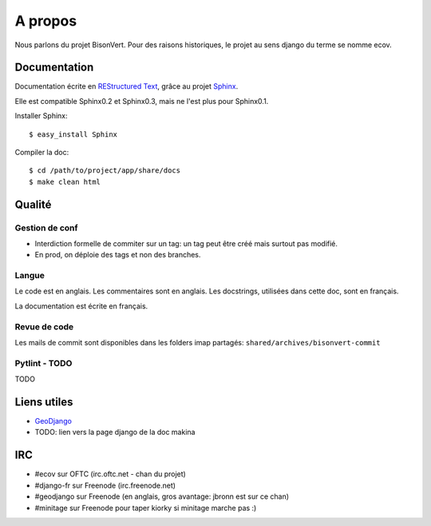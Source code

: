 ========
A propos
========

Nous parlons du projet BisonVert. Pour des raisons historiques, le projet au sens django du terme se nomme ecov.

Documentation
=============

Documentation écrite en `REStructured Text`_, grâce au projet `Sphinx`_.

Elle est compatible Sphinx0.2 et Sphinx0.3, mais ne l'est plus pour Sphinx0.1.

Installer Sphinx:
::

    $ easy_install Sphinx

Compiler la doc:
::

    $ cd /path/to/project/app/share/docs
    $ make clean html

Qualité
=======

Gestion de conf
---------------

+ Interdiction formelle de commiter sur un tag: un tag peut être créé mais surtout pas modifié.
+ En prod, on déploie des tags et non des branches.

Langue
------

Le code est en anglais. Les commentaires sont en anglais. Les docstrings, utilisées dans cette doc, sont en français.

La documentation est écrite en français.

Revue de code
-------------

Les mails de commit sont disponibles dans les folders imap partagés: ``shared/archives/bisonvert-commit``

Pytlint - TODO
--------------

TODO

Liens utiles
============

+ `GeoDjango`_
+ TODO: lien vers la page django de la doc makina

IRC
===

+ #ecov sur OFTC (irc.oftc.net - chan du projet)
+ #django-fr sur Freenode (irc.freenode.net)
+ #geodjango sur Freenode (en anglais, gros avantage: jbronn est sur ce chan)
+ #minitage sur Freenode pour taper kiorky si minitage marche pas :)


.. _`REStructured Text`: http://en.wikipedia.org/wiki/ReStructuredText
.. _`Sphinx`: http://sphinx.pocoo.org/
.. _`GeoDjango`: http://code.djangoproject.com/wiki/GeoDjango
